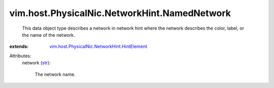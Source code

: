 .. _str: https://docs.python.org/2/library/stdtypes.html

.. _vim.host.PhysicalNic.NetworkHint.HintElement: ../../../../vim/host/PhysicalNic/NetworkHint/HintElement.rst


vim.host.PhysicalNic.NetworkHint.NamedNetwork
=============================================
  This data object type describes a network in network hint where the network describes the color, label, or the name of the network.
:extends: vim.host.PhysicalNic.NetworkHint.HintElement_

Attributes:
    network (`str`_):

       The network name.
